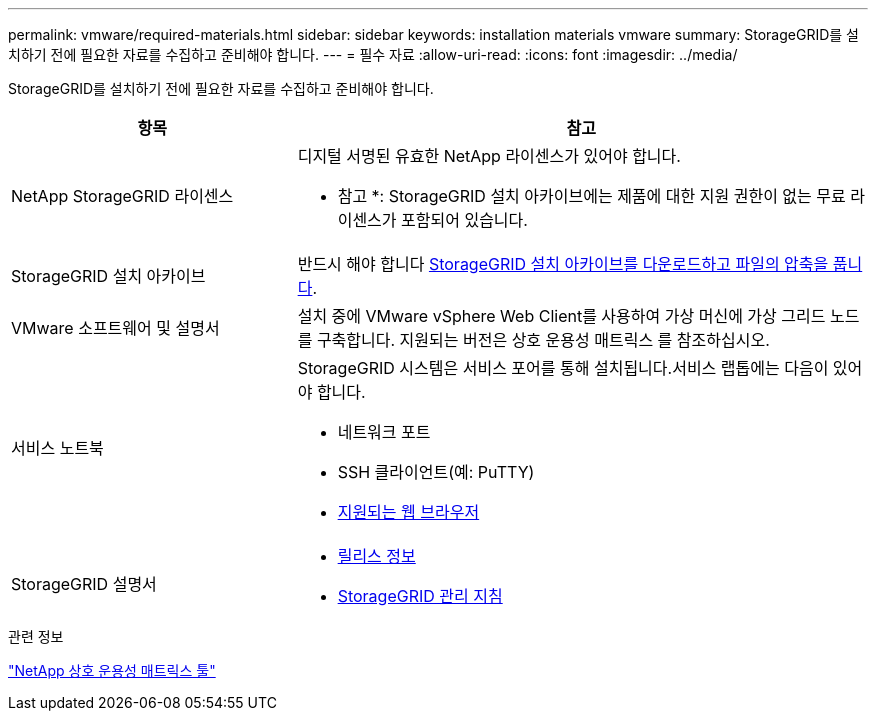 ---
permalink: vmware/required-materials.html 
sidebar: sidebar 
keywords: installation materials vmware 
summary: StorageGRID를 설치하기 전에 필요한 자료를 수집하고 준비해야 합니다. 
---
= 필수 자료
:allow-uri-read: 
:icons: font
:imagesdir: ../media/


[role="lead"]
StorageGRID를 설치하기 전에 필요한 자료를 수집하고 준비해야 합니다.

[cols="1a,2a"]
|===
| 항목 | 참고 


 a| 
NetApp StorageGRID 라이센스
 a| 
디지털 서명된 유효한 NetApp 라이센스가 있어야 합니다.

* 참고 *: StorageGRID 설치 아카이브에는 제품에 대한 지원 권한이 없는 무료 라이센스가 포함되어 있습니다.



 a| 
StorageGRID 설치 아카이브
 a| 
반드시 해야 합니다 xref:downloading-and-extracting-storagegrid-installation-files.adoc[StorageGRID 설치 아카이브를 다운로드하고 파일의 압축을 풉니다].



 a| 
VMware 소프트웨어 및 설명서
 a| 
설치 중에 VMware vSphere Web Client를 사용하여 가상 머신에 가상 그리드 노드를 구축합니다. 지원되는 버전은 상호 운용성 매트릭스 를 참조하십시오.



 a| 
서비스 노트북
 a| 
StorageGRID 시스템은 서비스 포어를 통해 설치됩니다.서비스 랩톱에는 다음이 있어야 합니다.

* 네트워크 포트
* SSH 클라이언트(예: PuTTY)
* xref:../admin/web-browser-requirements.adoc[지원되는 웹 브라우저]




 a| 
StorageGRID 설명서
 a| 
* xref:../release-notes/index.adoc[릴리스 정보]
* xref:../admin/index.adoc[StorageGRID 관리 지침]


|===
.관련 정보
https://mysupport.netapp.com/matrix["NetApp 상호 운용성 매트릭스 툴"^]

